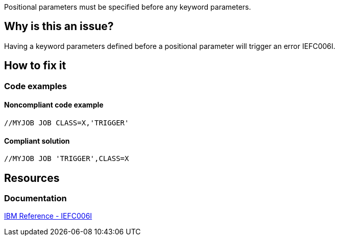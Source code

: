 Positional parameters must be specified before any keyword parameters.

== Why is this an issue?

Having a keyword parameters defined before a positional parameter will trigger an error IEFC006I.

== How to fix it

=== Code examples

==== Noncompliant code example

[source,jcl,diff-id=1,diff-type=noncompliant]
----
//MYJOB JOB CLASS=X,'TRIGGER'
----

==== Compliant solution

[source,text,diff-id=1,diff-type=compliant]
----
//MYJOB JOB 'TRIGGER',CLASS=X
----

== Resources

=== Documentation

https://www.ibm.com/docs/en/zos/3.1.0?topic=messages-iefc006i[IBM Reference - IEFC006I]

